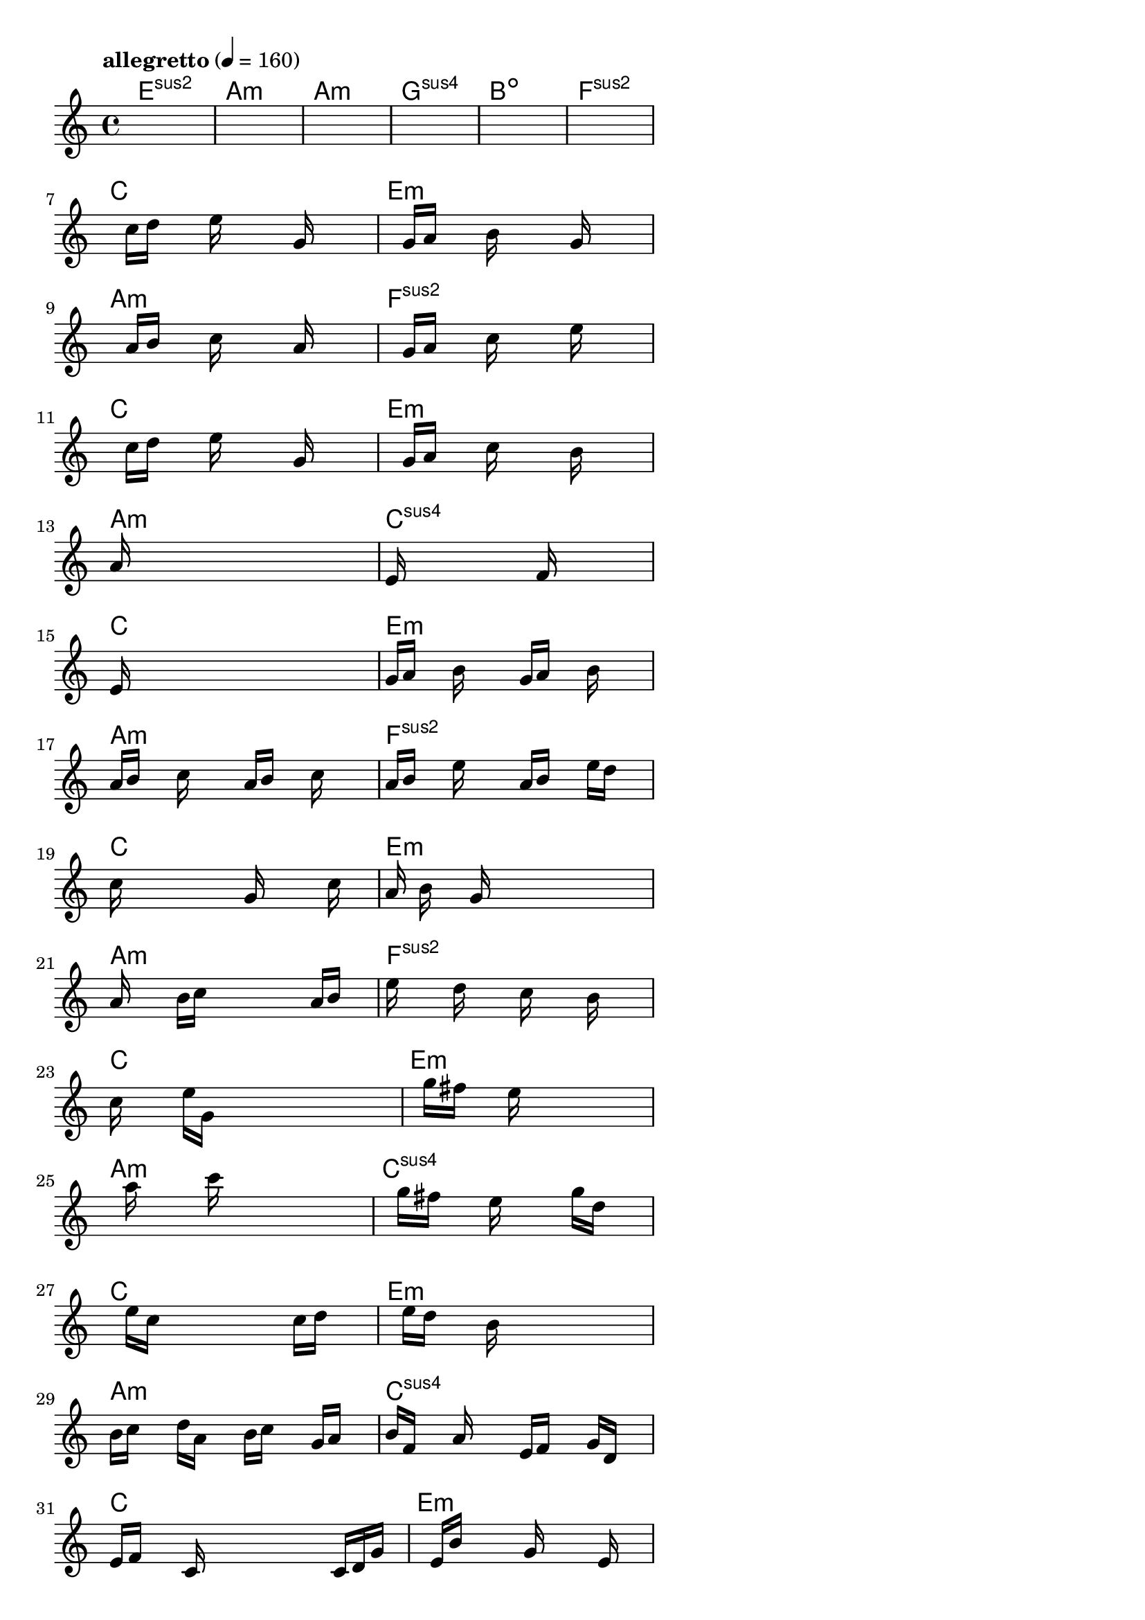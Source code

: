 \version "2.18.2"

% GaConfiguration:
  % size: 80
  % crossover: 0.9
  % mutation: 0.4
  % iterations: 80
  % fittestAlwaysSurvives: true
  % maxResults: 500
  % fitnessThreshold: 2
  % generationThreshold: 2


melody = {
 \key c\major
 \time 4/4
 \tempo  "allegretto" 4 = 160
 s16 s16 s16 s16  s16 s16 s16 s16  s16 s16 s16 s16  s16 s16 s16 s16 |
 s16 s16 s16 s16  s16 s16 s16 s16  s16 s16 s16 s16  s16 s16 s16 s16 |
 s16 s16 s16 s16  s16 s16 s16 s16  s16 s16 s16 s16  s16 s16 s16 s16 |
 s16 s16 s16 s16  s16 s16 s16 s16  s16 s16 s16 s16  s16 s16 s16 s16 |

 s16 s16 s16 s16  s16 s16 s16 s16  s16 s16 s16 s16  s16 s16 s16 s16 |
 s16 s16 s16 s16  s16 s16 s16 s16  s16 s16 s16 s16  s16 s16 s16 s16 |
 s16 s16 s16 s16  c''16 d''16 s16 s16  e''16 s16 s16 s16  g'16 s16 s16 s16 |
 s16 s16 s16 s16  g'16 a'16 s16 s16  b'16 s16 s16 s16  g'16 s16 s16 s16 |

 s16 s16 s16 s16  a'16 b'16 s16 s16  c''16 s16 s16 s16  a'16 s16 s16 s16 |
 s16 s16 s16 s16  g'16 a'16 s16 s16  c''16 s16 s16 s16  e''16 s16 s16 s16 |
 s16 s16 s16 s16  c''16 d''16 s16 s16  e''16 s16 s16 s16  g'16 s16 s16 s16 |
 s16 s16 s16 s16  g'16 a'16 s16 s16  c''16 s16 s16 s16  b'16 s16 s16 s16 |

 a'16 s16 s16 s16  s16 s16 s16 s16  s16 s16 s16 s16  s16 s16 s16 s16 |
 e'16 s16 s16 s16  s16 s16 s16 s16  s16 f'16 s16 s16  s16 s16 s16 s16 |
 e'16 s16 s16 s16  s16 s16 s16 s16  s16 s16 s16 s16  s16 s16 s16 s16 |
 g'16 a'16 s16 s16  b'16 s16 s16 s16  g'16 a'16 s16 s16  b'16 s16 s16 s16 |

 a'16 b'16 s16 s16  c''16 s16 s16 s16  a'16 b'16 s16 s16  c''16 s16 s16 s16 |
 a'16 b'16 s16 s16  e''16 s16 s16 s16  a'16 b'16 s16 s16  e''16 d''16 s16 s16 |
 c''16 s16 s16 s16  s16 s16 s16 s16  g'16 s16 s16 s16  s16 c''16 s16 s16 |
 a'16 s16 b'16 s16  s16 g'16 s16 s16  s16 s16 s16 s16  s16 s16 s16 s16 |

 a'16 s16 s16 s16  b'16 c''16 s16 s16  s16 s16 s16 s16  a'16 b'16 s16 s16 |
 e''16 s16 s16 s16  d''16 s16 s16 s16  c''16 s16 s16 s16  b'16 s16 s16 s16 |
 c''16 s16 s16 s16  e''16 g'16 s16 s16  s16 s16 s16 s16  s16 s16 s16 s16 |
 s16 s16 s16 s16  g''16 fis''16 s16 s16  e''16 s16 s16 s16  s16 s16 s16 s16 |

 s16 s16 s16 s16  a''16 s16 s16 s16  c'''16 s16 s16 s16  s16 s16 s16 s16 |
 s16 s16 s16 s16  g''16 fis''16 s16 s16  e''16 s16 s16 s16  g''16 d''16 s16 s16 |
 s16 s16 s16 s16  e''16 c''16 s16 s16  s16 s16 s16 s16  c''16 d''16 s16 s16 |
 s16 s16 s16 s16  e''16 d''16 s16 s16  b'16 s16 s16 s16  s16 s16 s16 s16 |

 b'16 c''16 s16 s16  d''16 a'16 s16 s16  b'16 c''16 s16 s16  g'16 a'16 s16 s16 |
 b'16 f'16 s16 s16  a'16 s16 s16 s16  e'16 f'16 s16 s16  g'16 d'16 s16 s16 |
 e'16 f'16 s16 s16  c'16 s16 s16 s16  s16 s16 s16 s16  c'16 d'16 g'16 s16 |
 s16 s16 s16 s16  e'16 b'16 s16 s16  s16 g'16 s16 s16  s16 e'16 s16 s16 |

 s16 s16 b'16 s16  s16 s16 s16 s16  c''16 s16 s16 s16  a'16 s16 s16 s16 |
 s16 g'16 s16 s16  s16 s16 a'16 s16  s16 c''16 s16 s16  s16 e''16 s16 s16 |
 s16 s16 s16 s16  d''16 c''16 s16 s16  d''16 e''16 s16 s16  s16 g''16 s16 s16 |
 s16 s16 s16 s16  e''16 d''16 s16 s16  e''16 g''16 s16 s16  s16 a''16 s16 s16 |

 s16 g''16 s16 s16  d''16 s16 s16 s16  b''16 c'''16 s16 s16  b''16 a''16 s16 s16 |
 g''16 a''16 s16 s16  g''16 f''16 s16 s16  e''16 s16 s16 s16  d''16 s16 s16 s16 |
 e''16 s16 s16 s16  g''16 c''16 s16 s16  s16 s16 s16 s16  s16 s16 s16 s16 |
 d''16 d''16 s16 s16  c''16 a'16 s16 s16  s16 s16 s16 s16  c''16 a'16 s16 s16 |

 c''16 d''16 s16 s16  a'16 g'16 s16 s16  s16 a'16 s16 s16  c''16 d''16 s16 s16 |
 e''16 s16 s16 s16  g''16 s16 s16 s16  a''16 e''16 s16 s16  a''16 c'''16 s16 s16 |
 s16 s16 s16 s16  s16 s16 s16 s16  c'''16 b''16 s16 s16  a''16 s16 s16 s16 |
 s16 s16 s16 s16  b''16 ais''16 s16 s16  a''16 gis''16 s16 s16  g''16 a''16 s16 s16 |

 s16 b''16 e''16 s16  s16 s16 s16 s16  d''16 e''16 s16 s16  s16 s16 s16 s16 |
 s16 s16 s16 s16  s16 s16 s16 s16  d''16 d''16 s16 s16  c''16 s16 s16 s16 |
 s16 s16 s16 s16  s16 s16 s16 s16  s16 s16 s16 s16  s16 s16 s16 s16 |
 s16 s16 s16 s16  s16 s16 s16 s16  s16 s16 s16 s16  s16 s16 s16 s16 |

}

lead = \chordmode {
% chord: Esus2, fitness: 0.6666666666666666, execution time: 495ms
 e1:sus2 |
% chord: Amin, fitness: 0.6666666666666666, execution time: 39ms
 a1:m |
% chord: Amin, fitness: 0.6666666666666666, execution time: 28ms
 a1:m |
% chord: Gsus4, fitness: 0.9444444444444444, execution time: 78ms
 g1:sus4 |

% chord: Bdim, fitness: 0.6666666666666666, execution time: 25ms
 b1:dim |
% chord: Fsus2, fitness: 0.9444444444444444, execution time: 49ms
 f1:sus2 |
% chord: C, fitness: 0.9444444444444444, execution time: 47ms
 c1: |
% chord: Emin, fitness: 0.9444444444444444, execution time: 63ms
 e1:m |

% chord: Amin, fitness: 0.9444444444444444, execution time: 42ms
 a1:m |
% chord: Fsus2, fitness: 0.9444444444444444, execution time: 52ms
 f1:sus2 |
% chord: C, fitness: 0.9444444444444444, execution time: 42ms
 c1: |
% chord: Emin, fitness: 0.9409722222222222, execution time: 48ms
 e1:m |

% chord: Amin, fitness: 0.9444444444444444, execution time: 43ms
 a1:m |
% chord: Csus4, fitness: 0.9375, execution time: 53ms
 c1:sus4 |
% chord: C, fitness: 0.9375, execution time: 63ms
 c1: |
% chord: Emin, fitness: 0.9444444444444444, execution time: 49ms
 e1:m |

% chord: Amin, fitness: 0.9375, execution time: 50ms
 a1:m |
% chord: Fsus2, fitness: 0.9427083333333334, execution time: 43ms
 f1:sus2 |
% chord: C, fitness: 0.9427083333333334, execution time: 48ms
 c1: |
% chord: Emin, fitness: 0.9270833333333334, execution time: 49ms
 e1:m |

% chord: Amin, fitness: 0.9427083333333334, execution time: 46ms
 a1:m |
% chord: Fsus2, fitness: 0.9262152777777778, execution time: 57ms
 f1:sus2 |
% chord: C, fitness: 0.9262152777777778, execution time: 54ms
 c1: |
% chord: Emin, fitness: 0.9375, execution time: 47ms
 e1:m |

% chord: Amin, fitness: 0.9262152777777778, execution time: 52ms
 a1:m |
% chord: Csus4, fitness: 0.9366319444444444, execution time: 52ms
 c1:sus4 |
% chord: C, fitness: 0.9366319444444444, execution time: 51ms
 c1: |
% chord: Emin, fitness: 0.9401041666666666, execution time: 46ms
 e1:m |

% chord: Amin, fitness: 0.9366319444444444, execution time: 52ms
 a1:m |
% chord: Csus4, fitness: 0.9392361111111112, execution time: 51ms
 c1:sus4 |
% chord: C, fitness: 0.9392361111111112, execution time: 53ms
 c1: |
% chord: Emin, fitness: 0.9279513888888888, execution time: 53ms
 e1:m |

% chord: Amin, fitness: 0.9392361111111112, execution time: 54ms
 a1:m |
% chord: Csus4, fitness: 0.9314236111111112, execution time: 61ms
 c1:sus4 |
% chord: C, fitness: 0.9314236111111112, execution time: 60ms
 c1: |
% chord: Emin, fitness: 0.9375, execution time: 49ms
 e1:m |

% chord: Amin, fitness: 0.8897569444444444, execution time: 65ms
 a1:m |
% chord: Fsus2(b9), fitness: 0.9279513888888888, execution time: 58ms
 f1:sus2.9- |
% chord: C, fitness: 0.9279513888888888, execution time: 77ms
 c1: |
% chord: Emin, fitness: 0.9262152777777778, execution time: 68ms
 e1:m |

% chord: Amin, fitness: 0.9279513888888888, execution time: 55ms
 a1:m |
% chord: Csus4(#11), fitness: 0.9105902777777778, execution time: 60ms
 c1:sus4.11+ |
% chord: C, fitness: 0.9105902777777778, execution time: 59ms
 c1: |
% chord: Emin, fitness: 0.9201388888888888, execution time: 57ms
 e1:m |

% chord: Amin, fitness: 0.8779513888888889, execution time: 63ms
 a1:m |
% chord: Fsus26(b9), fitness: 0.8809027777777777, execution time: 69ms
 f1:sus26.9- |
% chord: C, fitness: 0.8809027777777777, execution time: 71ms
 c1: |
% chord: -, fitness: -, execution time: -
 s1 |

}

% avg execution time: 61.375ms

\score {
 <<
  \new ChordNames \lead
  \new Staff \melody
 >>
 \midi { }
 \layout {
  indent = #0
  line-width = #110
  \context {
    \Score
    \override SpacingSpanner.uniform-stretching = ##t
    }
 }
}